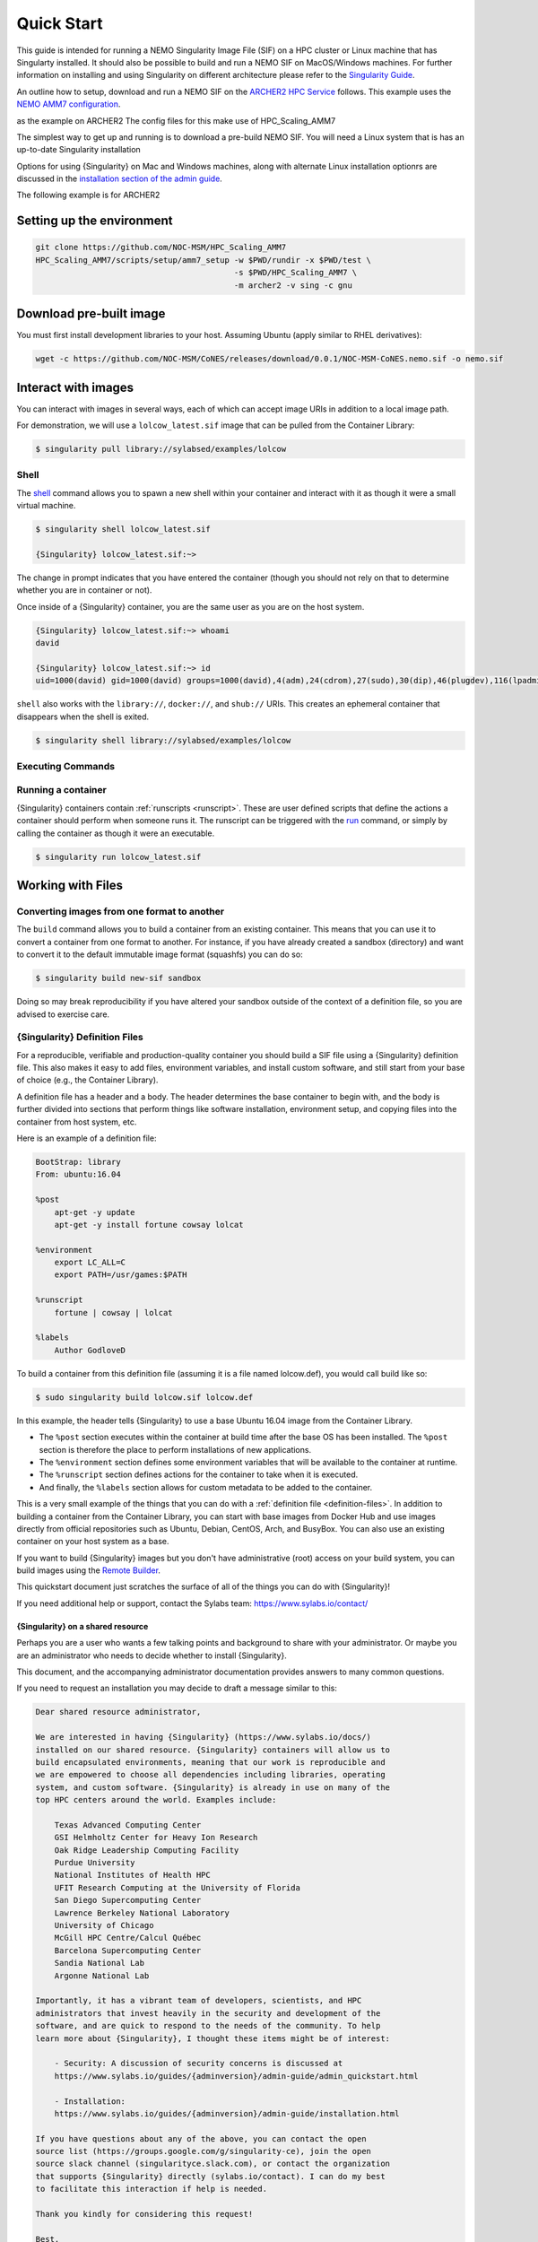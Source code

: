 .. _quick-start:

===========
Quick Start
===========

.. _eCSE: https://www.archer2.ac.uk/ecse/
.. _`ARCHER2 HPC service`: www.archer2.ac.uk
.. _Singularity: sylabs.io
.. _`Singularity Guide`: https://sylabs.io/guides/
.. _NEMO: www.nemo-ocean.eu

This guide is intended for running a NEMO Singularity Image File (SIF) 
on a HPC cluster or Linux machine that has Singularty installed. It should also 
be possible to build and run a NEMO SIF on MacOS/Windows machines. For further 
information on installing and using Singularity on different architecture 
please refer to the `Singularity Guide`_.

An outline how to setup, download and run a NEMO SIF on the
`ARCHER2 HPC Service`_ follows. This example uses the `NEMO AMM7 
configuration <https://github.com/NOC-MSM/HPC_Scaling_AMM7>`_. 



as the example on ARCHER2
The config files for this make use of HPC_Scaling_AMM7

The simplest way to get up and running is to download a pre-build NEMO SIF.
You will need a Linux system that is has an up-to-date Singularity installation


Options for
using {Singularity} on Mac and Windows machines, along with alternate
Linux installation optionrs are discussed in the `installation section of the
admin guide
<https://sylabs.io/guides/e\{adminversion\}/admin-guide/installation.html>`__.


The following example is for ARCHER2

--------------------------
Setting up the environment
--------------------------

.. code-block:: none

   git clone https://github.com/NOC-MSM/HPC_Scaling_AMM7
   HPC_Scaling_AMM7/scripts/setup/amm7_setup -w $PWD/rundir -x $PWD/test \
                                             -s $PWD/HPC_Scaling_AMM7 \
                                             -m archer2 -v sing -c gnu


------------------------
Download pre-built image
------------------------

You must first install development libraries to your host. Assuming Ubuntu
(apply similar to RHEL derivatives):

.. code-block:: none

    wget -c https://github.com/NOC-MSM/CoNES/releases/download/0.0.1/NOC-MSM-CoNES.nemo.sif -o nemo.sif

--------------------
Interact with images
--------------------

You can interact with images in several ways, each of which can accept image URIs
in addition to a local image path.

For demonstration, we will use a ``lolcow_latest.sif`` image that can be pulled
from the Container Library:

.. code-block:: none

    $ singularity pull library://sylabsed/examples/lolcow

Shell
=====

The `shell <https://www.sylabs.io/guides/\{version\}/user-guide/cli/singularity_shell.html>`_
command allows you to spawn a new shell within your container and interact with
it as though it were a small virtual machine.

.. code-block:: none

    $ singularity shell lolcow_latest.sif

    {Singularity} lolcow_latest.sif:~>


The change in prompt indicates that you have entered the container (though you
should not rely on that to determine whether you are in container or not).

Once inside of a {Singularity} container, you are the same user as you are on the
host system.

.. code-block:: none

    {Singularity} lolcow_latest.sif:~> whoami
    david

    {Singularity} lolcow_latest.sif:~> id
    uid=1000(david) gid=1000(david) groups=1000(david),4(adm),24(cdrom),27(sudo),30(dip),46(plugdev),116(lpadmin),126(sambashare)

``shell`` also works with the ``library://``, ``docker://``, and ``shub://``
URIs. This creates an ephemeral container that disappears when the shell is
exited.

.. code-block:: none

    $ singularity shell library://sylabsed/examples/lolcow

Executing Commands
==================


Running a container
===================

{Singularity} containers contain :ref:`runscripts <runscript>`. These are user
defined scripts that define the actions a container should perform when someone
runs it. The runscript can be triggered with the `run <https://www.sylabs.io/guides/\{version\}/user-guide/cli/singularity_run.html>`_
command, or simply by calling the container as though it were an executable.

.. code-block:: none

    $ singularity run lolcow_latest.sif


-------------------
Working with Files
-------------------


Converting images from one format to another
============================================

The ``build`` command allows you to build a container from an existing
container. This means that you can use it to convert a container from one format
to another. For instance, if you have already created a sandbox (directory) and
want to convert it to the default immutable image format (squashfs) you can do
so:

.. code-block:: none

    $ singularity build new-sif sandbox

Doing so may break reproducibility if you have altered your sandbox outside of
the context of a definition file, so you are advised to exercise care.

{Singularity} Definition Files
==============================

For a reproducible, verifiable and production-quality container you should
build a SIF file using a {Singularity} definition file. This also makes it easy to
add files, environment variables, and install custom software, and still start
from your base of choice (e.g., the Container Library).

A definition file has a header and a body. The header determines the base
container to begin with, and the body is further divided into sections that
perform things like software installation, environment setup, and copying files
into the container from host system, etc.

Here is an example of a definition file:

.. code-block:: singularity

    BootStrap: library
    From: ubuntu:16.04

    %post
        apt-get -y update
        apt-get -y install fortune cowsay lolcat

    %environment
        export LC_ALL=C
        export PATH=/usr/games:$PATH

    %runscript
        fortune | cowsay | lolcat

    %labels
        Author GodloveD


To build a container from this definition file (assuming it is a file
named lolcow.def), you would call build like so:

.. code-block:: none

    $ sudo singularity build lolcow.sif lolcow.def

In this example, the header tells {Singularity} to use a base Ubuntu 16.04 image
from the Container Library.

- The ``%post`` section executes within the container at build time after the base OS has been installed. The ``%post`` section is therefore the place to perform installations of new applications.

- The ``%environment`` section defines some environment variables that will be available to the container at runtime.

- The ``%runscript`` section defines actions for the container to take when it is executed.

- And finally, the ``%labels`` section allows for custom metadata to be added to the container.

This is a very small example of the things that you can do with a :ref:`definition file <definition-files>`.
In addition to building a container from the Container Library, you can start
with base images from Docker Hub and use images directly from official
repositories such as Ubuntu, Debian, CentOS, Arch, and BusyBox.  You can also
use an existing container on your host system as a base.

If you want to build {Singularity} images but you don't have administrative (root)
access on your build system, you can build images using the `Remote Builder <https://cloud.sylabs.io/builder>`_.

This quickstart document just scratches the surface of all of the things you can
do with {Singularity}!

If you need additional help or support, contact the Sylabs team:
https://www.sylabs.io/contact/


.. _installation-request:

{Singularity} on a shared resource
----------------------------------

Perhaps you are a user who wants a few talking points and background to share
with your administrator.  Or maybe you are an administrator who needs to decide
whether to install {Singularity}.

This document, and the accompanying administrator documentation provides answers
to many common questions.

If you need to request an installation you may decide to draft a message similar
to this:

.. code-block:: none

    Dear shared resource administrator,

    We are interested in having {Singularity} (https://www.sylabs.io/docs/)
    installed on our shared resource. {Singularity} containers will allow us to
    build encapsulated environments, meaning that our work is reproducible and
    we are empowered to choose all dependencies including libraries, operating
    system, and custom software. {Singularity} is already in use on many of the
    top HPC centers around the world. Examples include:

        Texas Advanced Computing Center
        GSI Helmholtz Center for Heavy Ion Research
        Oak Ridge Leadership Computing Facility
        Purdue University
        National Institutes of Health HPC
        UFIT Research Computing at the University of Florida
        San Diego Supercomputing Center
        Lawrence Berkeley National Laboratory
        University of Chicago
        McGill HPC Centre/Calcul Québec
        Barcelona Supercomputing Center
        Sandia National Lab
        Argonne National Lab

    Importantly, it has a vibrant team of developers, scientists, and HPC
    administrators that invest heavily in the security and development of the
    software, and are quick to respond to the needs of the community. To help
    learn more about {Singularity}, I thought these items might be of interest:

        - Security: A discussion of security concerns is discussed at
        https://www.sylabs.io/guides/{adminversion}/admin-guide/admin_quickstart.html

        - Installation:
        https://www.sylabs.io/guides/{adminversion}/admin-guide/installation.html

    If you have questions about any of the above, you can contact the open
    source list (https://groups.google.com/g/singularity-ce), join the open
    source slack channel (singularityce.slack.com), or contact the organization
    that supports {Singularity} directly (sylabs.io/contact). I can do my best
    to facilitate this interaction if help is needed.

    Thank you kindly for considering this request!

    Best,

    User
